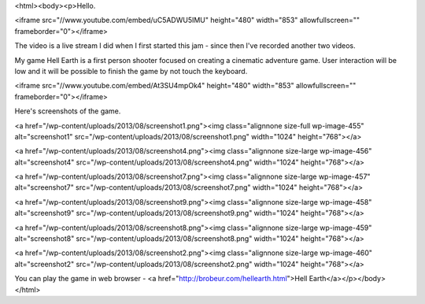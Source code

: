 <html><body><p>Hello.


<iframe src="//www.youtube.com/embed/uC5ADWU5IMU" height="480" width="853" allowfullscreen="" frameborder="0"></iframe>

The video is a live stream I did when I first started this jam - since then I've recorded another two videos.

My game Hell Earth is a first person shooter focused on creating a cinematic adventure game. User interaction will be low and it will be possible to finish the game by not touch the keyboard.



<iframe src="//www.youtube.com/embed/At3SU4mpOk4" height="480" width="853" allowfullscreen="" frameborder="0"></iframe>



Here's screenshots of the game.



<a href="/wp-content/uploads/2013/08/screenshot1.png"><img class="alignnone size-full wp-image-455" alt="screenshot1" src="/wp-content/uploads/2013/08/screenshot1.png" width="1024" height="768"></a>



<a href="/wp-content/uploads/2013/08/screenshot4.png"><img class="alignnone size-large wp-image-456" alt="screenshot4" src="/wp-content/uploads/2013/08/screenshot4.png" width="1024" height="768"></a>



<a href="/wp-content/uploads/2013/08/screenshot7.png"><img class="alignnone size-large wp-image-457" alt="screenshot7" src="/wp-content/uploads/2013/08/screenshot7.png" width="1024" height="768"></a>



<a href="/wp-content/uploads/2013/08/screenshot9.png"><img class="alignnone size-large wp-image-458" alt="screenshot9" src="/wp-content/uploads/2013/08/screenshot9.png" width="1024" height="768"></a>



<a href="/wp-content/uploads/2013/08/screenshot8.png"><img class="alignnone size-large wp-image-459" alt="screenshot8" src="/wp-content/uploads/2013/08/screenshot8.png" width="1024" height="768"></a>



<a href="/wp-content/uploads/2013/08/screenshot2.png"><img class="alignnone size-large wp-image-460" alt="screenshot2" src="/wp-content/uploads/2013/08/screenshot2.png" width="1024" height="768"></a>



You can play the game in web browser - <a href="http://brobeur.com/hellearth.html">Hell Earth</a></p></body></html>